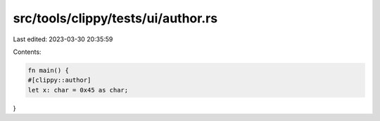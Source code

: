 src/tools/clippy/tests/ui/author.rs
===================================

Last edited: 2023-03-30 20:35:59

Contents:

.. code-block:: rs

    fn main() {
    #[clippy::author]
    let x: char = 0x45 as char;
}


